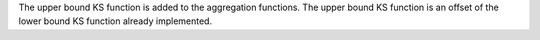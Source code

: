 The upper bound KS function is added to the aggregation functions.
The upper bound KS function is an offset of the lower bound KS function already implemented.
